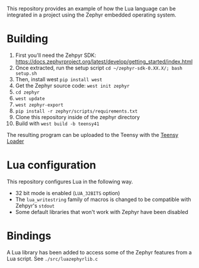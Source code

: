 
This repository provides an example of how the Lua language can be integrated in a project using the Zephyr embedded operating system.

* Building

1. First you'll need the Zehpyr SDK: https://docs.zephyrproject.org/latest/develop/getting_started/index.html
2. Once extracted, run the setup script =cd ~/zephyr-sdk-0.XX.X/; bash setup.sh=
3. Then, install west =pip install west=
4. Get the Zephyr source code: =west init zephyr=
5. =cd zephyr=
6. =west update=
7. =west zephyr-export=
8. =pip install -r zephyr/scripts/requirements.txt=
9. Clone this repository inside of the zephyr directory
10. Build with =west build -b teensy41=

The resulting program can be uploaded to the Teensy with the [[https://www.pjrc.com/teensy/loader.html][Teensy Loader]]

* Lua configuration

This repository configures Lua in the following way.

- 32 bit mode is enabled (=LUA_32BITS= option)
- The =lua_writestring= family of macros is changed to be compatible with Zehpyr's =stdout=
- Some default libraries that won't work with Zephyr have been disabled

* Bindings

A Lua library has been added to access some of the Zephyr features from a Lua script. See =./src/luazephyrlib.c=
